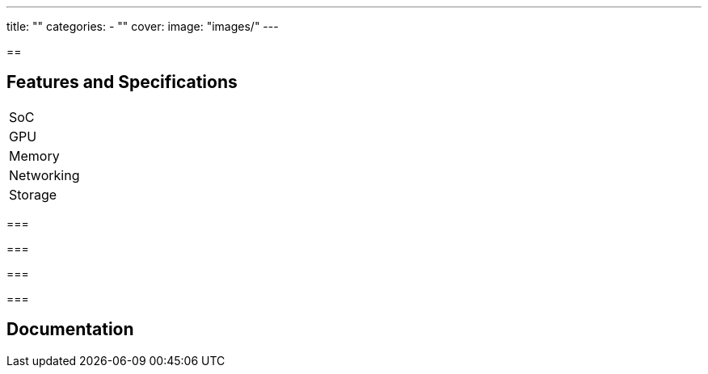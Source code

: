 ---
title: ""
categories: 
  - ""
cover: 
  image: "images/"
---

== 



== Features and Specifications

[cols="1,1"]
|===
| SoC
| 

| GPU
| 

| Memory
| 

| Networking
| 

| Storage
| 

| Connections


|===


=== 


=== 


=== 


=== 


== Documentation